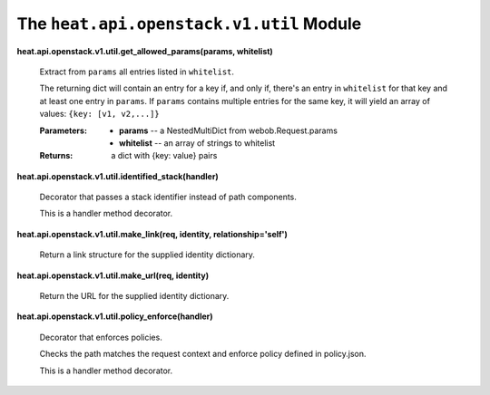 
The ``heat.api.openstack.v1.util`` Module
=========================================

**heat.api.openstack.v1.util.get_allowed_params(params, whitelist)**

   Extract from ``params`` all entries listed in ``whitelist``.

   The returning dict will contain an entry for a key if, and only if,
   there's an entry in ``whitelist`` for that key and at least one
   entry in ``params``. If ``params`` contains multiple entries for
   the same key, it will yield an array of values: ``{key: [v1,
   v2,...]}``

   :Parameters:
      * **params** -- a NestedMultiDict from webob.Request.params

      * **whitelist** -- an array of strings to whitelist

   :Returns:
      a dict with {key: value} pairs

**heat.api.openstack.v1.util.identified_stack(handler)**

   Decorator that passes a stack identifier instead of path
   components.

   This is a handler method decorator.

**heat.api.openstack.v1.util.make_link(req, identity,
relationship='self')**

   Return a link structure for the supplied identity dictionary.

**heat.api.openstack.v1.util.make_url(req, identity)**

   Return the URL for the supplied identity dictionary.

**heat.api.openstack.v1.util.policy_enforce(handler)**

   Decorator that enforces policies.

   Checks the path matches the request context and enforce policy
   defined in policy.json.

   This is a handler method decorator.
